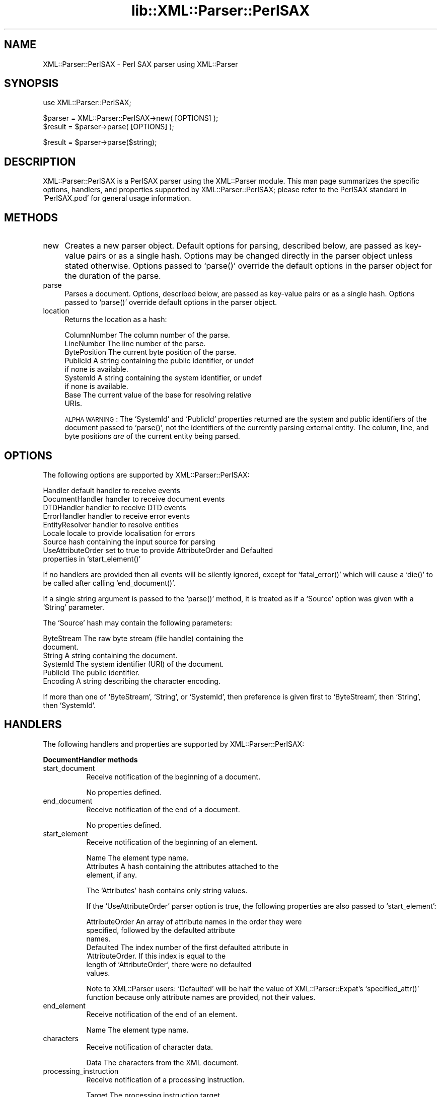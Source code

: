 .rn '' }`
''' $RCSfile$$Revision$$Date$
'''
''' $Log$
'''
.de Sh
.br
.if t .Sp
.ne 5
.PP
\fB\\$1\fR
.PP
..
.de Sp
.if t .sp .5v
.if n .sp
..
.de Ip
.br
.ie \\n(.$>=3 .ne \\$3
.el .ne 3
.IP "\\$1" \\$2
..
.de Vb
.ft CW
.nf
.ne \\$1
..
.de Ve
.ft R

.fi
..
'''
'''
'''     Set up \*(-- to give an unbreakable dash;
'''     string Tr holds user defined translation string.
'''     Bell System Logo is used as a dummy character.
'''
.tr \(*W-|\(bv\*(Tr
.ie n \{\
.ds -- \(*W-
.ds PI pi
.if (\n(.H=4u)&(1m=24u) .ds -- \(*W\h'-12u'\(*W\h'-12u'-\" diablo 10 pitch
.if (\n(.H=4u)&(1m=20u) .ds -- \(*W\h'-12u'\(*W\h'-8u'-\" diablo 12 pitch
.ds L" ""
.ds R" ""
'''   \*(M", \*(S", \*(N" and \*(T" are the equivalent of
'''   \*(L" and \*(R", except that they are used on ".xx" lines,
'''   such as .IP and .SH, which do another additional levels of
'''   double-quote interpretation
.ds M" """
.ds S" """
.ds N" """""
.ds T" """""
.ds L' '
.ds R' '
.ds M' '
.ds S' '
.ds N' '
.ds T' '
'br\}
.el\{\
.ds -- \(em\|
.tr \*(Tr
.ds L" ``
.ds R" ''
.ds M" ``
.ds S" ''
.ds N" ``
.ds T" ''
.ds L' `
.ds R' '
.ds M' `
.ds S' '
.ds N' `
.ds T' '
.ds PI \(*p
'br\}
.\"	If the F register is turned on, we'll generate
.\"	index entries out stderr for the following things:
.\"		TH	Title 
.\"		SH	Header
.\"		Sh	Subsection 
.\"		Ip	Item
.\"		X<>	Xref  (embedded
.\"	Of course, you have to process the output yourself
.\"	in some meaninful fashion.
.if \nF \{
.de IX
.tm Index:\\$1\t\\n%\t"\\$2"
..
.nr % 0
.rr F
.\}
.TH lib::XML::Parser::PerlSAX 3 "perl 5.007, patch 00" "22/Feb/100" "User Contributed Perl Documentation"
.UC
.if n .hy 0
.if n .na
.ds C+ C\v'-.1v'\h'-1p'\s-2+\h'-1p'+\s0\v'.1v'\h'-1p'
.de CQ          \" put $1 in typewriter font
.ft CW
'if n "\c
'if t \\&\\$1\c
'if n \\&\\$1\c
'if n \&"
\\&\\$2 \\$3 \\$4 \\$5 \\$6 \\$7
'.ft R
..
.\" @(#)ms.acc 1.5 88/02/08 SMI; from UCB 4.2
.	\" AM - accent mark definitions
.bd B 3
.	\" fudge factors for nroff and troff
.if n \{\
.	ds #H 0
.	ds #V .8m
.	ds #F .3m
.	ds #[ \f1
.	ds #] \fP
.\}
.if t \{\
.	ds #H ((1u-(\\\\n(.fu%2u))*.13m)
.	ds #V .6m
.	ds #F 0
.	ds #[ \&
.	ds #] \&
.\}
.	\" simple accents for nroff and troff
.if n \{\
.	ds ' \&
.	ds ` \&
.	ds ^ \&
.	ds , \&
.	ds ~ ~
.	ds ? ?
.	ds ! !
.	ds /
.	ds q
.\}
.if t \{\
.	ds ' \\k:\h'-(\\n(.wu*8/10-\*(#H)'\'\h"|\\n:u"
.	ds ` \\k:\h'-(\\n(.wu*8/10-\*(#H)'\`\h'|\\n:u'
.	ds ^ \\k:\h'-(\\n(.wu*10/11-\*(#H)'^\h'|\\n:u'
.	ds , \\k:\h'-(\\n(.wu*8/10)',\h'|\\n:u'
.	ds ~ \\k:\h'-(\\n(.wu-\*(#H-.1m)'~\h'|\\n:u'
.	ds ? \s-2c\h'-\w'c'u*7/10'\u\h'\*(#H'\zi\d\s+2\h'\w'c'u*8/10'
.	ds ! \s-2\(or\s+2\h'-\w'\(or'u'\v'-.8m'.\v'.8m'
.	ds / \\k:\h'-(\\n(.wu*8/10-\*(#H)'\z\(sl\h'|\\n:u'
.	ds q o\h'-\w'o'u*8/10'\s-4\v'.4m'\z\(*i\v'-.4m'\s+4\h'\w'o'u*8/10'
.\}
.	\" troff and (daisy-wheel) nroff accents
.ds : \\k:\h'-(\\n(.wu*8/10-\*(#H+.1m+\*(#F)'\v'-\*(#V'\z.\h'.2m+\*(#F'.\h'|\\n:u'\v'\*(#V'
.ds 8 \h'\*(#H'\(*b\h'-\*(#H'
.ds v \\k:\h'-(\\n(.wu*9/10-\*(#H)'\v'-\*(#V'\*(#[\s-4v\s0\v'\*(#V'\h'|\\n:u'\*(#]
.ds _ \\k:\h'-(\\n(.wu*9/10-\*(#H+(\*(#F*2/3))'\v'-.4m'\z\(hy\v'.4m'\h'|\\n:u'
.ds . \\k:\h'-(\\n(.wu*8/10)'\v'\*(#V*4/10'\z.\v'-\*(#V*4/10'\h'|\\n:u'
.ds 3 \*(#[\v'.2m'\s-2\&3\s0\v'-.2m'\*(#]
.ds o \\k:\h'-(\\n(.wu+\w'\(de'u-\*(#H)/2u'\v'-.3n'\*(#[\z\(de\v'.3n'\h'|\\n:u'\*(#]
.ds d- \h'\*(#H'\(pd\h'-\w'~'u'\v'-.25m'\f2\(hy\fP\v'.25m'\h'-\*(#H'
.ds D- D\\k:\h'-\w'D'u'\v'-.11m'\z\(hy\v'.11m'\h'|\\n:u'
.ds th \*(#[\v'.3m'\s+1I\s-1\v'-.3m'\h'-(\w'I'u*2/3)'\s-1o\s+1\*(#]
.ds Th \*(#[\s+2I\s-2\h'-\w'I'u*3/5'\v'-.3m'o\v'.3m'\*(#]
.ds ae a\h'-(\w'a'u*4/10)'e
.ds Ae A\h'-(\w'A'u*4/10)'E
.ds oe o\h'-(\w'o'u*4/10)'e
.ds Oe O\h'-(\w'O'u*4/10)'E
.	\" corrections for vroff
.if v .ds ~ \\k:\h'-(\\n(.wu*9/10-\*(#H)'\s-2\u~\d\s+2\h'|\\n:u'
.if v .ds ^ \\k:\h'-(\\n(.wu*10/11-\*(#H)'\v'-.4m'^\v'.4m'\h'|\\n:u'
.	\" for low resolution devices (crt and lpr)
.if \n(.H>23 .if \n(.V>19 \
\{\
.	ds : e
.	ds 8 ss
.	ds v \h'-1'\o'\(aa\(ga'
.	ds _ \h'-1'^
.	ds . \h'-1'.
.	ds 3 3
.	ds o a
.	ds d- d\h'-1'\(ga
.	ds D- D\h'-1'\(hy
.	ds th \o'bp'
.	ds Th \o'LP'
.	ds ae ae
.	ds Ae AE
.	ds oe oe
.	ds Oe OE
.\}
.rm #[ #] #H #V #F C
.SH "NAME"
XML::Parser::PerlSAX \- Perl SAX parser using XML::Parser
.SH "SYNOPSIS"
.PP
.Vb 1
\& use XML::Parser::PerlSAX;
.Ve
.Vb 2
\& $parser = XML::Parser::PerlSAX->new( [OPTIONS] );
\& $result = $parser->parse( [OPTIONS] );
.Ve
.Vb 1
\& $result = $parser->parse($string);
.Ve
.SH "DESCRIPTION"
\f(CWXML::Parser::PerlSAX\fR is a PerlSAX parser using the XML::Parser
module.  This man page summarizes the specific options, handlers, and
properties supported by \f(CWXML::Parser::PerlSAX\fR; please refer to the
PerlSAX standard in `\f(CWPerlSAX.pod\fR\*(R' for general usage information.
.SH "METHODS"
.Ip "new" 4
Creates a new parser object.  Default options for parsing, described
below, are passed as key-value pairs or as a single hash.  Options may
be changed directly in the parser object unless stated otherwise.
Options passed to `\f(CWparse()\fR\*(R' override the default options in the
parser object for the duration of the parse.
.Ip "parse" 4
Parses a document.  Options, described below, are passed as key-value
pairs or as a single hash.  Options passed to `\f(CWparse()\fR\*(R' override
default options in the parser object.
.Ip "location" 4
Returns the location as a hash:
.Sp
.Vb 9
\&  ColumnNumber    The column number of the parse.
\&  LineNumber      The line number of the parse.
\&  BytePosition    The current byte position of the parse.
\&  PublicId        A string containing the public identifier, or undef
\&                  if none is available.
\&  SystemId        A string containing the system identifier, or undef
\&                  if none is available.
\&  Base            The current value of the base for resolving relative
\&                  URIs.
.Ve
\s-1ALPHA\s0 \s-1WARNING\s0: The `\f(CWSystemId\fR\*(R' and `\f(CWPublicId\fR\*(R' properties returned
are the system and public identifiers of the document passed to
`\f(CWparse()\fR\*(R', not the identifiers of the currently parsing external
entity.  The column, line, and byte positions \fIare\fR of the current
entity being parsed.
.SH "OPTIONS"
The following options are supported by \f(CWXML::Parser::PerlSAX\fR:
.Sp
.Vb 9
\& Handler          default handler to receive events
\& DocumentHandler  handler to receive document events
\& DTDHandler       handler to receive DTD events
\& ErrorHandler     handler to receive error events
\& EntityResolver   handler to resolve entities
\& Locale           locale to provide localisation for errors
\& Source           hash containing the input source for parsing
\& UseAttributeOrder set to true to provide AttributeOrder and Defaulted
\&                   properties in `start_element()'
.Ve
If no handlers are provided then all events will be silently ignored,
except for `\f(CWfatal_error()\fR\*(R' which will cause a `\f(CWdie()\fR\*(R' to be
called after calling `\f(CWend_document()\fR\*(R'.
.Sp
If a single string argument is passed to the `\f(CWparse()\fR\*(R' method, it
is treated as if a `\f(CWSource\fR\*(R' option was given with a `\f(CWString\fR\*(R'
parameter.
.Sp
The `\f(CWSource\fR\*(R' hash may contain the following parameters:
.Sp
.Vb 6
\& ByteStream       The raw byte stream (file handle) containing the
\&                  document.
\& String           A string containing the document.
\& SystemId         The system identifier (URI) of the document.
\& PublicId         The public identifier.
\& Encoding         A string describing the character encoding.
.Ve
If more than one of `\f(CWByteStream\fR\*(R', `\f(CWString\fR\*(R', or `\f(CWSystemId\fR\*(R',
then preference is given first to `\f(CWByteStream\fR\*(R', then `\f(CWString\fR\*(R',
then `\f(CWSystemId\fR\*(R'.
.SH "HANDLERS"
The following handlers and properties are supported by
\f(CWXML::Parser::PerlSAX\fR:
.Sh "DocumentHandler methods"
.Ip "start_document" 8
Receive notification of the beginning of a document.
.Sp
No properties defined.
.Ip "end_document" 8
Receive notification of the end of a document.
.Sp
No properties defined.
.Ip "start_element" 8
Receive notification of the beginning of an element.
.Sp
.Vb 3
\& Name             The element type name.
\& Attributes       A hash containing the attributes attached to the
\&                  element, if any.
.Ve
The `\f(CWAttributes\fR\*(R' hash contains only string values.
.Sp
If the `\f(CWUseAttributeOrder\fR\*(R' parser option is true, the following
properties are also passed to `\f(CWstart_element\fR':
.Sp
.Vb 7
\& AttributeOrder   An array of attribute names in the order they were
\&                  specified, followed by the defaulted attribute
\&                  names.
\& Defaulted        The index number of the first defaulted attribute in
\&                  `AttributeOrder.  If this index is equal to the
\&                  length of `AttributeOrder', there were no defaulted
\&                  values.
.Ve
Note to \f(CWXML::Parser\fR users:  `\f(CWDefaulted\fR\*(R' will be half the value of
\f(CWXML::Parser::Expat\fR's `\f(CWspecified_attr()\fR\*(R' function because only
attribute names are provided, not their values.
.Ip "end_element" 8
Receive notification of the end of an element.
.Sp
.Vb 1
\& Name             The element type name.
.Ve
.Ip "characters" 8
Receive notification of character data.
.Sp
.Vb 1
\& Data             The characters from the XML document.
.Ve
.Ip "processing_instruction" 8
Receive notification of a processing instruction. 
.Sp
.Vb 2
\& Target           The processing instruction target. 
\& Data             The processing instruction data, if any.
.Ve
.Ip "comment" 8
Receive notification of a comment.
.Sp
.Vb 1
\& Data             The comment data, if any.
.Ve
.Ip "start_cdata" 8
Receive notification of the start of a \s-1CDATA\s0 section.
.Sp
No properties defined.
.Ip "end_cdata" 8
Receive notification of the end of a \s-1CDATA\s0 section.
.Sp
No properties defined.
.Ip "entity_reference" 8
Receive notification of an internal entity reference.  If this handler
is defined, internal entities will not be expanded and not passed to
the `\f(CWcharacters()\fR\*(R' handler.  If this handler is not defined,
internal entities will be expanded if possible and passed to the
`\f(CWcharacters()\fR\*(R' handler.
.Sp
.Vb 2
\& Name             The entity reference name
\& Value            The entity reference value
.Ve
.Sh "DTDHandler methods"
.Ip "notation_decl" 8
Receive notification of a notation declaration event.
.Sp
.Vb 4
\& Name             The notation name.
\& PublicId         The notation's public identifier, if any.
\& SystemId         The notation's system identifier, if any.
\& Base             The base for resolving a relative URI, if any.
.Ve
.Ip "unparsed_entity_decl" 8
Receive notification of an unparsed entity declaration event.
.Sp
.Vb 4
\& Name             The unparsed entity's name.
\& SystemId         The entity's system identifier.
\& PublicId         The entity's public identifier, if any.
\& Base             The base for resolving a relative URI, if any.
.Ve
.Ip "entity_decl" 8
Receive notification of an entity declaration event.
.Sp
.Vb 5
\& Name             The entity name.
\& Value            The entity value, if any.
\& PublicId         The notation's public identifier, if any.
\& SystemId         The notation's system identifier, if any.
\& Notation         The notation declared for this entity, if any.
.Ve
For internal entities, the `\f(CWValue\fR\*(R' parameter will contain the value
and the `\f(CWPublicId\fR\*(R', `\f(CWSystemId\fR\*(R', and `\f(CWNotation\fR\*(R' will be
undefined.  For external entities, the `\f(CWValue\fR\*(R' parameter will be
undefined, the `\f(CWSystemId\fR\*(R' parameter will have the system id, the
`\f(CWPublicId\fR\*(R' parameter will have the public id if it was provided (it
will be undefined otherwise), the `\f(CWNotation\fR\*(R' parameter will contain
the notation name for unparsed entities.  If this is a parameter entity
declaration, then a \*(L'%\*(R' will be prefixed to the entity name.
.Sp
Note that `\f(CWentity_decl()\fR\*(R' and `\f(CWunparsed_entity_decl()\fR\*(R' overlap.
If both methods are implemented by a handler, then this handler will
not be called for unparsed entities.
.Ip "element_decl" 8
Receive notification of an element declaration event.
.Sp
.Vb 2
\& Name             The element type name.
\& Model            The content model as a string.
.Ve
.Ip "attlist_decl" 8
Receive notification of an attribute list declaration event.
.Sp
This handler is called for each attribute in an \s-1ATTLIST\s0 declaration
found in the internal subset. So an \s-1ATTLIST\s0 declaration that has
multiple attributes will generate multiple calls to this handler.
.Sp
.Vb 4
\& ElementName      The element type name.
\& AttributeName    The attribute name.
\& Type             The attribute type.
\& Fixed            True if this is a fixed attribute.
.Ve
The default for `\f(CWType\fR\*(R' is the default value, which will either be
\*(L"#\s-1REQUIRED\s0\*(R", \*(L"#\s-1IMPLIED\s0\*(R" or a quoted string (i.e. the returned string
will begin and end with a quote character).
.Ip "doctype_decl" 8
Receive notification of a \s-1DOCTYPE\s0 declaration event.
.Sp
.Vb 4
\& Name             The document type name.
\& SystemId         The document's system identifier.
\& PublicId         The document's public identifier, if any.
\& Internal         The internal subset as a string, if any.
.Ve
Internal will contain all whitespace, comments, processing
instructions, and declarations seen in the internal subset. The
declarations will be there whether or not they have been processed by
another handler (except for unparsed entities processed by the
Unparsed handler).  However, comments and processing instructions will
not appear if they've been processed by their respective handlers.
.Ip "xml_decl" 8
Receive notification of an \s-1XML\s0 declaration event.
.Sp
.Vb 3
\& Version          The version.
\& Encoding         The encoding string, if any.
\& Standalone       True, false, or undefined if not declared.
.Ve
.Sh "EntityResolver"
.Ip "resolve_entity" 8
Allow the handler to resolve external entities.
.Sp
.Vb 4
\& Name             The notation name.
\& SystemId         The notation's system identifier.
\& PublicId         The notation's public identifier, if any.
\& Base             The base for resolving a relative URI, if any.
.Ve
`\f(CWresolve_entity()\fR\*(R' should return undef to request that the parser
open a regular \s-1URI\s0 connection to the system identifier or a hash
describing the new input source.  This hash has the same properties as
the `\f(CWSource\fR\*(R' parameter to `\f(CWparse()\fR':
.Sp
.Vb 9
\&  PublicId    The public identifier of the external entity being
\&              referenced, or undef if none was supplied. 
\&  SystemId    The system identifier of the external entity being
\&              referenced.
\&  String      String containing XML text
\&  ByteStream  An open file handle.
\&  CharacterStream
\&              An open file handle.
\&  Encoding    The character encoding, if known.
.Ve
.SH "AUTHOR"
Ken MacLeod, ken@bitsko.slc.ut.us
.SH "SEE ALSO"
\fIperl\fR\|(1), PerlSAX.\fIpod\fR\|(3)
.Sp
.Vb 2
\& Extensible Markup Language (XML) <http://www.w3c.org/XML/>
\& SAX 1.0: The Simple API for XML <http://www.megginson.com/SAX/>
.Ve

.rn }` ''
.IX Title "lib::XML::Parser::PerlSAX 3"
.IX Name "XML::Parser::PerlSAX - Perl SAX parser using XML::Parser"

.IX Header "NAME"

.IX Header "SYNOPSIS"

.IX Header "DESCRIPTION"

.IX Header "METHODS"

.IX Item "new"

.IX Item "parse"

.IX Item "location"

.IX Header "OPTIONS"

.IX Header "HANDLERS"

.IX Subsection "DocumentHandler methods"

.IX Item "start_document"

.IX Item "end_document"

.IX Item "start_element"

.IX Item "end_element"

.IX Item "characters"

.IX Item "processing_instruction"

.IX Item "comment"

.IX Item "start_cdata"

.IX Item "end_cdata"

.IX Item "entity_reference"

.IX Subsection "DTDHandler methods"

.IX Item "notation_decl"

.IX Item "unparsed_entity_decl"

.IX Item "entity_decl"

.IX Item "element_decl"

.IX Item "attlist_decl"

.IX Item "doctype_decl"

.IX Item "xml_decl"

.IX Subsection "EntityResolver"

.IX Item "resolve_entity"

.IX Header "AUTHOR"

.IX Header "SEE ALSO"

